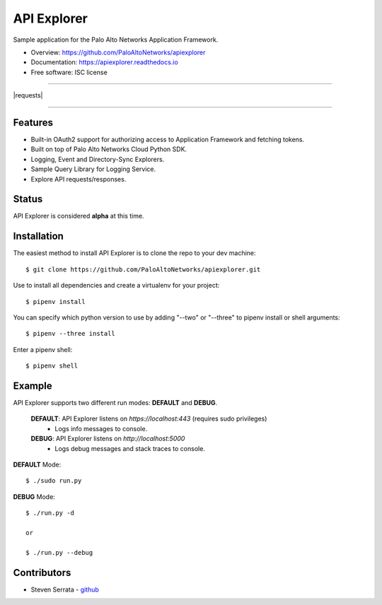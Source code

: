 ===================================
API Explorer
===================================

Sample application for the Palo Alto Networks Application Framework.

* Overview: https://github.com/PaloAltoNetworks/apiexplorer
* Documentation: https://apiexplorer.readthedocs.io
* Free software: ISC license

-----

|requests| |pipenv|

-----

Features
--------

- Built-in OAuth2 support for authorizing access to Application Framework and fetching tokens.
- Built on top of Palo Alto Networks Cloud Python SDK.
- Logging, Event and Directory-Sync Explorers.
- Sample Query Library for Logging Service.
- Explore API requests/responses.

Status
------

API Explorer is considered **alpha** at this time.

Installation
------------

The easiest method to install API Explorer is to clone the repo to your dev machine::

    $ git clone https://github.com/PaloAltoNetworks/apiexplorer.git

Use |pipenv| to install all dependencies and create a virtualenv for your project::

    $ pipenv install

You can specify which python version to use by adding "--two" or "--three" to pipenv install or shell arguments::

    $ pipenv --three install

Enter a pipenv shell::

    $ pipenv shell

Example
--------------

API Explorer supports two different run modes: **DEFAULT** and **DEBUG**.
    
    **DEFAULT**: API Explorer listens on `https://localhost:443` (requires sudo privileges)
        - Logs info messages to console.
        
    **DEBUG**: API Explorer listens on `http://localhost:5000`
        - Logs debug messages and stack traces to console.

**DEFAULT** Mode::

    $ ./sudo run.py
    
**DEBUG** Mode::

    $ ./run.py -d
    
    or
    
    $ ./run.py --debug


Contributors
------------

- Steven Serrata - `github <https://github.com/sserrata>`__

.. |pipenv| image:: https://img.shields.io/badge/docs-pipenv-green.svg
    :target: https://docs.pipenv.org
    :alt: Documentation
    
.. |docs| image:: https://readthedocs.org/projects/apiexplorer/badge/?version=latest
        :target: https://apiexplorer.readthedocs.io/en/latest/?badge=latest
        :alt: Documentation Status

